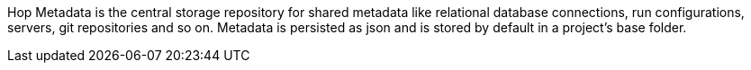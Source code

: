 Hop Metadata is the central storage repository for shared metadata like relational database connections, run configurations, servers, git repositories and so on. Metadata is persisted as json and is stored by default in a project's base folder.
